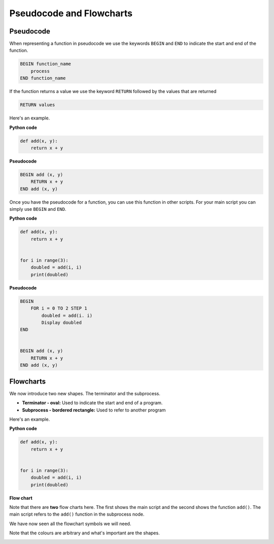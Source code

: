 Pseudocode and Flowcharts
=========================

Pseudocode
----------

When representing a function in pseudocode we use the keywords ``BEGIN`` and
``END`` to indicate the start and end of the function.

.. code-block:: text

    BEGIN function_name
        process
    END function_name

If the function returns a value we use the keyword ``RETURN`` followed by the
values that are returned

.. code-block:: text

    RETURN values

Here's an example.

**Python code**

.. code-block:: python

    def add(x, y):
        return x + y

**Pseudocode**

.. code-block:: text

    BEGIN add (x, y)
        RETURN x + y
    END add (x, y)

Once you have the pseudocode for a function, you can use this function in other
scripts. For your main script you can simply use ``BEGIN`` and ``END``.

**Python code**

.. code-block:: python

    def add(x, y):
        return x + y


    for i in range(3):
        doubled = add(i, i)
        print(doubled)

**Pseudocode**

.. code-block:: text

    BEGIN
        FOR i = 0 TO 2 STEP 1
            doubled = add(i. i)
            Display doubled
    END


    BEGIN add (x, y)
        RETURN x + y
    END add (x, y)

Flowcharts
----------

We now introduce two new shapes. The terminator and the subprocess.

.. image:: img/terminator_subprocess.png
    :width: 350
    :align: center

- **Terminator - oval:** Used to indicate the start and end of a program.
- **Subprocess - bordered rectangle:** Used to refer to another program

Here's an example.

**Python code**

.. code-block:: python

    def add(x, y):
        return x + y


    for i in range(3):
        doubled = add(i, i)
        print(doubled)

**Flow chart**

.. image:: img/1_example1.png
    :width: 450
    :align: center

Note that there are **two** flow charts here. The first shows the main script
and the second shows the function ``add()``. The main script refers to the
``add()`` function in the subprocess node.

We have now seen all the flowchart symbols we will need.

.. image:: img/flow_charts.png
    :width: 850
    :align: center

Note that the colours are arbitrary and what's important are the shapes.

.. image:: img/flow_charts_bw.png
    :width: 850
    :align: center

.. dropdown:: Question 1
    :open:
    :color: info
    :icon: question

    Which of the following programs corresponds to the pseudocode shown below?

    .. code-block:: text

        BEGIN
            my_numbers = [5, -2, 0, 4, 0, -3, -3]
            description = []
            FOR i = 0 TO Length(my_numbers) - 1 STEP 1
                d = sign(my_numbers[i])
                Append d to description
            NEXT i
            Display description
        END

        BEGIN sign(x)
            IF x < 0 THEN
                RETURN 'negative'
            ELIF x > 0 THEN
                RETURN 'positive'
            ELSE
                RETURN '0'
        END sign(x)

    A.

     .. code-block:: python

        def my_numbers(5, -2, 0, 4, 0, -3, -3):
            description = []
            for i in range(len(my_numbers)):
                description.append(my_numbers[i])
            return description

        sign(x)
        if x < 0:
            return 'negative'
        elif x > 0:
            return 'positive'
        else:
            return '0'

    B.

     .. code-block:: python

        def my_numbers(5, -2, 0, 4, 0, -3, -3):
            description = []
            for i in range(len(my_numbers)):
                description.append(my_numbers[i])
            return description

        def sign(x):
            if x < 0:
                return 'negative'
            elif x > 0:
                return 'positive'
            else:
                return '0'

    C.

     .. code-block:: python

        def sign(x):
            if x < 0:
                print('negative')
            elif x > 0:
                print('positive')
            else:
                print('0')

        my_numbers = [5, -2, 0, 4, 0, -3, -3]
        description = []
        for i in range(len(my_numbers)):
            description.append(sign(my_numbers[i]))
        print(description)

    D.

     .. code-block:: python

        def sign(x):
            if x < 0:
                return 'negative'
            elif x > 0:
                return 'positive'
            else:
                return '0'

        my_numbers = [5, -2, 0, 4, 0, -3, -3]
        description = []
        for i in range(len(my_numbers)):
            description.append(sign(my_numbers[i]))
        print(description)

    .. dropdown:: Solution
        :class-title: sd-font-weight-bold
        :color: dark

        A. :octicon:`x-circle;1em;sd-text-danger;` **Incorrect.** In the pseudocode there is a function called ``sign(x)``.  You can tell from the pseudocode because there is a ``BEGIN sign(x)`` and an ``END sign(x)``. There is no ``sign(x)`` function in the python code.

        B. :octicon:`x-circle;1em;sd-text-danger;` **Incorrect.** In the pseudocode there is no function ``my_numbers(5, -2, 0, 4, 0, -3, -3)``. This is a variable created in the main script. You can identify the main script because it has a ``BEGIN`` and ``END`` without a function name. this python code has a function called`` my_numbers``.

        C. :octicon:`x-circle;1em;sd-text-danger;` **Incorrect.** ``sign()`` should contain ``return`` statements, not ``print`` statements. The pseudocode has ``return`` statements.

        D. :octicon:`issue-closed;1em;sd-text-success;` **Correct.**

.. dropdown:: Question 2
    :open:
    :color: info
    :icon: question

    Which of the following flowcharts corresponds to the pseudocode shown below?

    .. code-block:: text

        BEGIN
            my_numbers = [5, -2, 0, 4, 0, -3, -3]
            description = []
            FOR i = 0 TO Length(my_numbers) - 1 STEP 1
                d = sign(my_numbers[i])
                Append d to description
            NEXT i
            Display description
        END

        BEGIN sign(x)
            IF x < 0 THEN
                RETURN 'negative'
            ELIF x > 0 THEN
                RETURN 'positive'
            ELSE
                RETURN '0'
        END sign(x)

    A.

    .. image:: img/1_question2a.png
        :width: 800
        :align: center

    B.

    .. image:: img/1_question2b.png
        :width: 800
        :align: center

    .. dropdown:: :material-regular:`lock;1.5em` Solution
        :class-title: sd-font-weight-bold
        :color: dark

        *Solution is locked*

.. dropdown:: Question 3
    :open:
    :color: info
    :icon: question

    Construct the pseudocode that corresponds to the following Python function.

    .. code-block:: python

        def zero_nonzero(number_list):
            zero = 0
            nonzero = 0
            for i in range(len(number_list)):
                if number_list[i] == 0:
                    zero = zero + 1
                else:
                    nonzero = nonzero + 1
            return zero, nonzero

    .. dropdown:: :material-regular:`lock;1.5em` Solution
        :class-title: sd-font-weight-bold
        :color: dark

        *Solution is locked*

.. dropdown:: Question 4
    :open:
    :color: info
    :icon: question

    Write the Python code the corresponds to the given flowchart.

    .. image:: img/1_question4.png
        :width: 800
        :align: center

    .. dropdown:: :material-regular:`lock;1.5em` Solution
        :class-title: sd-font-weight-bold
        :color: dark

        *Solution is locked*
